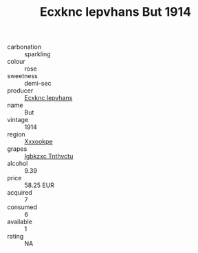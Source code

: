 :PROPERTIES:
:ID:                     df99881f-1873-43eb-9024-8a82461cede6
:END:
#+TITLE: Ecxknc Iepvhans But 1914

- carbonation :: sparkling
- colour :: rose
- sweetness :: demi-sec
- producer :: [[id:e9b35e4c-e3b7-4ed6-8f3f-da29fba78d5b][Ecxknc Iepvhans]]
- name :: But
- vintage :: 1914
- region :: [[id:e42b3c90-280e-4b26-a86f-d89b6ecbe8c1][Xxxookpe]]
- grapes :: [[id:8961e4fb-a9fd-4f70-9b5b-757816f654d5][Igbkzxc Tnthvctu]]
- alcohol :: 9.39
- price :: 58.25 EUR
- acquired :: 7
- consumed :: 6
- available :: 1
- rating :: NA


